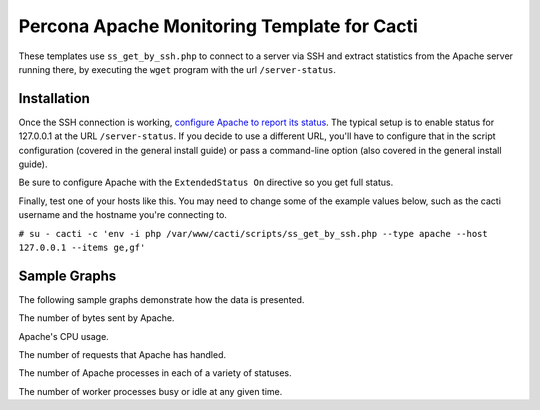 .. _cacti_apache_graphs:

Percona Apache Monitoring Template for Cacti
============================================

These templates use ``ss_get_by_ssh.php`` to connect to a server via SSH and
extract statistics from the Apache server running there, by executing the
``wget`` program with the url ``/server-status``.

Installation
------------

Once the SSH connection is working, `configure Apache to report its
status <http://httpd.apache.org/docs/2.0/mod/mod_status.html>`_.  The typical
setup is to enable status for 127.0.0.1 at the URL ``/server-status``. If you
decide to use a different URL, you'll have to configure that in the script
configuration (covered in the general install guide) or pass a command-line
option (also covered in the general install guide).

Be sure to configure Apache with the ``ExtendedStatus On`` directive so you get
full status.

Finally, test one of your hosts like this.  You may need to change some of the
example values below, such as the cacti username and the hostname you're
connecting to.

``# su - cacti -c 'env -i php /var/www/cacti/scripts/ss_get_by_ssh.php --type apache --host 127.0.0.1 --items ge,gf'``

Sample Graphs
-------------

The following sample graphs demonstrate how the data is presented.

.. image:: images/apache_bytes.png

The number of bytes sent by Apache.

.. image:: images/apache_cpu_load.png

Apache's CPU usage.

.. image:: images/apache_requests.png

The number of requests that Apache has handled.

.. image:: images/apache_scoreboard.png

The number of Apache processes in each of a variety of statuses.

.. image:: images/apache_workers.png

The number of worker processes busy or idle at any given time.
